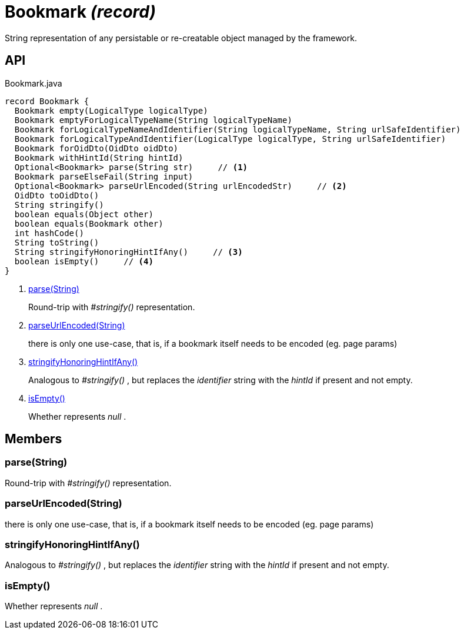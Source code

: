 = Bookmark _(record)_
:Notice: Licensed to the Apache Software Foundation (ASF) under one or more contributor license agreements. See the NOTICE file distributed with this work for additional information regarding copyright ownership. The ASF licenses this file to you under the Apache License, Version 2.0 (the "License"); you may not use this file except in compliance with the License. You may obtain a copy of the License at. http://www.apache.org/licenses/LICENSE-2.0 . Unless required by applicable law or agreed to in writing, software distributed under the License is distributed on an "AS IS" BASIS, WITHOUT WARRANTIES OR  CONDITIONS OF ANY KIND, either express or implied. See the License for the specific language governing permissions and limitations under the License.

String representation of any persistable or re-creatable object managed by the framework.

== API

[source,java]
.Bookmark.java
----
record Bookmark {
  Bookmark empty(LogicalType logicalType)
  Bookmark emptyForLogicalTypeName(String logicalTypeName)
  Bookmark forLogicalTypeNameAndIdentifier(String logicalTypeName, String urlSafeIdentifier)
  Bookmark forLogicalTypeAndIdentifier(LogicalType logicalType, String urlSafeIdentifier)
  Bookmark forOidDto(OidDto oidDto)
  Bookmark withHintId(String hintId)
  Optional<Bookmark> parse(String str)     // <.>
  Bookmark parseElseFail(String input)
  Optional<Bookmark> parseUrlEncoded(String urlEncodedStr)     // <.>
  OidDto toOidDto()
  String stringify()
  boolean equals(Object other)
  boolean equals(Bookmark other)
  int hashCode()
  String toString()
  String stringifyHonoringHintIfAny()     // <.>
  boolean isEmpty()     // <.>
}
----

<.> xref:#parse_String[parse(String)]
+
--
Round-trip with _#stringify()_ representation.
--
<.> xref:#parseUrlEncoded_String[parseUrlEncoded(String)]
+
--
there is only one use-case, that is, if a bookmark itself needs to be encoded (eg. page params)
--
<.> xref:#stringifyHonoringHintIfAny_[stringifyHonoringHintIfAny()]
+
--
Analogous to _#stringify()_ , but replaces the _identifier_ string with the _hintId_ if present and not empty.
--
<.> xref:#isEmpty_[isEmpty()]
+
--
Whether represents _null_ .
--

== Members

[#parse_String]
=== parse(String)

Round-trip with _#stringify()_ representation.

[#parseUrlEncoded_String]
=== parseUrlEncoded(String)

there is only one use-case, that is, if a bookmark itself needs to be encoded (eg. page params)

[#stringifyHonoringHintIfAny_]
=== stringifyHonoringHintIfAny()

Analogous to _#stringify()_ , but replaces the _identifier_ string with the _hintId_ if present and not empty.

[#isEmpty_]
=== isEmpty()

Whether represents _null_ .

